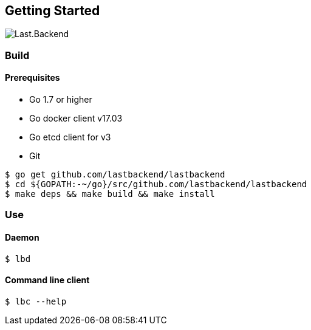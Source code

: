 == Getting Started

image:assets/infrastructure.png[Last.Backend]

=== Build

==== Prerequisites

- Go 1.7 or higher
- Go docker client v17.03
- Go etcd client for v3
- Git


[source,bash]
----
$ go get github.com/lastbackend/lastbackend
$ cd ${GOPATH:-~/go}/src/github.com/lastbackend/lastbackend
$ make deps && make build && make install
----

=== Use

==== Daemon
[source,bash]
----
$ lbd
----

==== Command line client
[source,bash]
----
$ lbc --help
----
